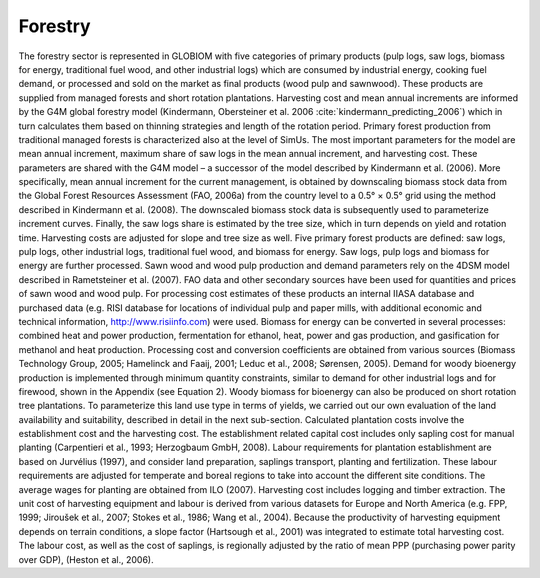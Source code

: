 
Forestry
====

The forestry sector is represented in GLOBIOM with five categories of primary products (pulp logs, saw logs, biomass for energy, traditional fuel wood, and other industrial logs) which are consumed by industrial energy, cooking fuel demand, or processed and sold on the market as final products (wood pulp and sawnwood). These products are supplied from managed forests and short rotation plantations. Harvesting cost and mean annual increments are informed by the G4M global forestry model (Kindermann, Obersteiner et al. 2006 :cite:`kindermann_predicting_2006`) which in turn calculates them based on thinning strategies and length of the rotation period.
Primary forest production from traditional managed forests is characterized also at the level of SimUs. The most important parameters for the model are mean annual increment, maximum share of saw logs in the mean annual increment, and harvesting cost. These parameters are shared with the G4M model – a successor of the model described by Kindermann et al. (2006). More specifically, mean annual increment for the current management, is obtained by downscaling biomass stock data from the Global Forest Resources Assessment (FAO, 2006a) from the country level to a 0.5° × 0.5° grid using the method described in Kindermann et al. (2008). The downscaled biomass stock data is subsequently used to parameterize increment curves. Finally, the saw logs share is estimated by the tree size, which in turn depends on yield and rotation time. Harvesting costs are adjusted for slope and tree size as well. 
Five primary forest products are defined: saw logs, pulp logs, other industrial logs, traditional fuel wood, and biomass for energy. Saw logs, pulp logs and biomass for energy are further processed. Sawn wood and wood pulp production and demand parameters rely on the 4DSM model described in Rametsteiner et al. (2007). FAO data and other secondary sources have been used for quantities and prices of sawn wood and wood pulp. For processing cost estimates of these products an internal IIASA database and purchased data (e.g. RISI database for locations of individual pulp and paper mills, with additional economic and technical information, http://www.risiinfo.com) were used. Biomass for energy can be converted in several processes: combined heat and power production, fermentation for ethanol, heat, power and gas production, and gasification for methanol and heat production. Processing cost and conversion coefficients are obtained from various sources (Biomass Technology Group, 2005; Hamelinck and Faaij, 2001; Leduc et al., 2008; Sørensen, 2005). Demand for woody bioenergy production is implemented through minimum quantity constraints, similar to demand for other industrial logs and for firewood, shown in the Appendix (see Equation 2).
Woody biomass for bioenergy can also be produced on short rotation tree plantations. To parameterize this land use type in terms of yields, we carried out our own evaluation of the land availability and suitability, described in detail in the next sub-section. Calculated plantation costs involve the establishment cost and the harvesting cost. The establishment related capital cost includes only sapling cost for manual planting (Carpentieri et al., 1993; Herzogbaum GmbH, 2008). Labour requirements for plantation establishment are based on Jurvélius (1997), and consider land preparation, saplings transport, planting and fertilization. These labour requirements are adjusted for temperate and boreal regions to take into account the different site conditions. The average wages for planting are obtained from ILO (2007). 
Harvesting cost includes logging and timber extraction. The unit cost of harvesting equipment and labour is derived from various datasets for Europe and North America (e.g. FPP, 1999; Jiroušek et al., 2007; Stokes et al., 1986; Wang et al., 2004). Because the productivity of harvesting equipment depends on terrain conditions, a slope factor (Hartsough et al., 2001) was integrated to estimate total harvesting cost. The labour cost, as well as the cost of saplings, is regionally adjusted by the ratio of mean PPP (purchasing power parity over GDP), (Heston et al., 2006).
